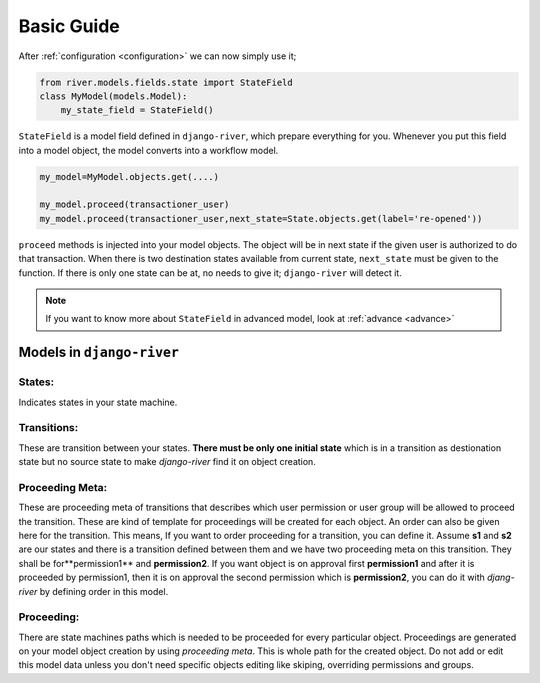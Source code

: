 .. _developer_guide:


Basic Guide
===========

After :ref:`configuration <configuration>` we can now simply use it;  

.. code-block:: python
	
    from river.models.fields.state import StateField
    class MyModel(models.Model):
        my_state_field = StateField()

``StateField`` is a model field defined in ``django-river``, which prepare everything for you. Whenever you put this field into a model object, the model converts into a workflow model. 

.. code-block:: python

    my_model=MyModel.objects.get(....)
    
    my_model.proceed(transactioner_user)
    my_model.proceed(transactioner_user,next_state=State.objects.get(label='re-opened'))
        

``proceed`` methods is injected into your model objects. The object will be in next state if the given user is authorized to do that transaction. When there is two destination states available from current state, ``next_state`` must be given to the function. If there is only one state can be at, no needs to give it; ``django-river`` will detect it.

.. note::
   If you want to know more about ``StateField`` in advanced model, look at :ref:`advance <advance>`



Models in ``django-river``
--------------------------
States:
^^^^^^^
Indicates states in your state machine.

Transitions:
^^^^^^^^^^^^
These are transition between your states. **There must be only one initial state** which is in a transition as destionation state but no source state to make `django-river` find it on object creation.

Proceeding Meta:
^^^^^^^^^^^^^^^^^
These are proceeding meta of transitions that describes which user permission or user group will be allowed to proceed the transition. These are kind of template for proceedings will be created for each object. An order can also be given here for the transition. This means, If you want to order proceeding for a transition, you can define it. Assume **s1** and **s2** are our states and there is a transition defined between them and we have two proceeding meta on this transition. They shall be for**permission1** and **permission2**. If you want object is on approval first **permission1** and after it is proceeded by permission1, then it is on approval the second permission which is **permission2**, you can do it with `djang-river` by defining order in this model.

Proceeding:
^^^^^^^^^^^^
There are state machines paths which is needed to be proceeded for every particular object. Proceedings are generated on your model object creation by using `proceeding meta`. This is whole path for the created object. Do not add or edit this model data unless you don't need specific objects editing like skiping, overriding permissions and groups.

    